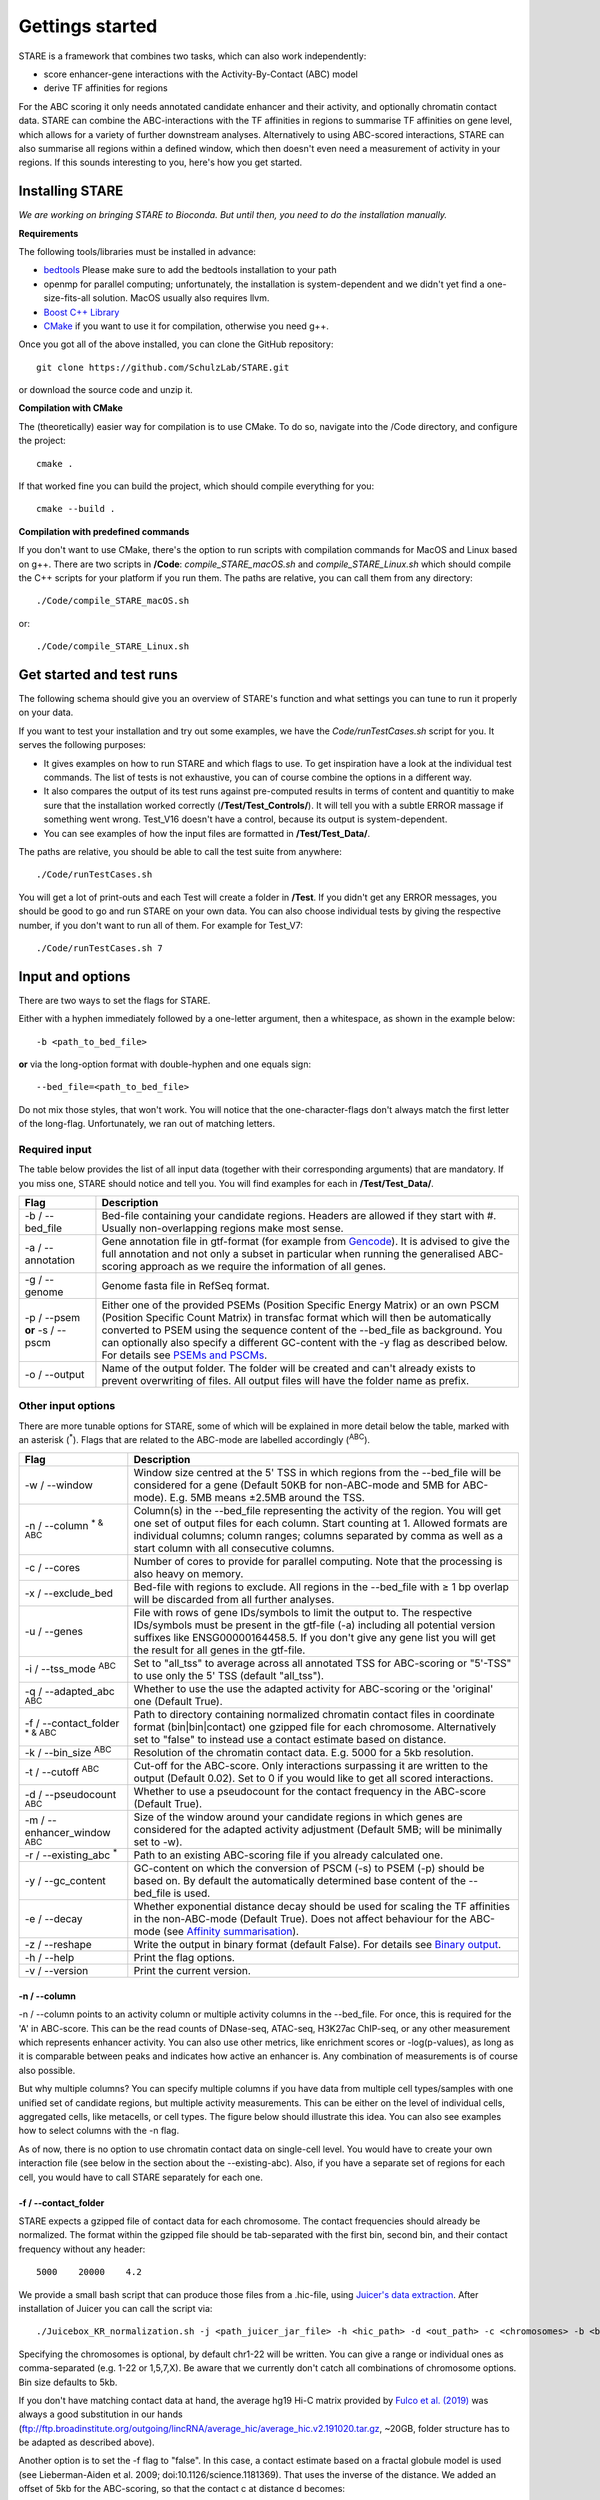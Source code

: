 ============
Gettings started
============

STARE is a framework that combines two tasks, which can also work independently:

- score enhancer-gene interactions with the Activity-By-Contact (ABC) model
- derive TF affinities for regions
 
For the ABC scoring it only needs annotated candidate enhancer and their activity, and optionally chromatin contact data. STARE can combine the ABC-interactions with the TF affinities in regions to summarise TF affinities on gene level, which allows for a variety of further downstream analyses. Alternatively to using ABC-scored interactions, STARE can also summarise all regions within a defined window, which then doesn't even need a measurement of activity in your regions. If this sounds interesting to you, here's how you get started.

***************
Installing STARE
***************

*We are working on bringing STARE to Bioconda. But until then, you need to do the installation manually.* 

**Requirements**

The following tools/libraries must be installed in advance:

- `bedtools <https://github.com/arq5x/bedtools2>`_ Please make sure to add the bedtools installation to your path
- openmp for parallel computing; unfortunately, the installation is system-dependent and we didn't yet find a one-size-fits-all solution. MacOS usually also requires llvm. 
- `Boost C++ Library <https://www.boost.org/>`_
- `CMake <https://cmake.org/download/>`_ if you want to use it for compilation, otherwise you need g++.

Once you got all of the above installed, you can clone the GitHub repository::

    git clone https://github.com/SchulzLab/STARE.git

or download the source code and unzip it.

**Compilation with CMake**

The (theoretically) easier way for compilation is to use CMake. To do so, navigate into the /Code directory, and configure the project::
   
   cmake .

If that worked fine you can build the project, which should compile everything for you::

   cmake --build .

**Compilation with predefined commands** 

If you don't want to use CMake, there's the option to run scripts with compilation commands for MacOS and Linux based on g++. There are two scripts in **/Code**: *compile_STARE_macOS.sh* and *compile_STARE_Linux.sh* which should compile the C++ scripts for your platform if you run them. The paths are relative, you can call them from any directory::

    ./Code/compile_STARE_macOS.sh

or::

    ./Code/compile_STARE_Linux.sh

*************
Get started and test runs
*************
The following schema should give you an overview of STARE's function and what settings you can tune to run it properly on your data. 

.. image:: ../Figures/STARE_FlowBig.png
  :alt: STARE_overview
  :target: https://github.com/SchulzLab/STARE/blob/main/Figures/STARE_FlowBig.pdf


If you want to test your installation and try out some examples, we have the *Code/runTestCases.sh* script for you. It serves the following purposes:

- It gives examples on how to run STARE and which flags to use. To get inspiration have a look at the individual test commands. The list of tests is not exhaustive, you can of course combine the options in a different way.
- It also compares the output of its test runs against pre-computed results in terms of content and quantitiy to make sure that the installation worked correctly (**/Test/Test_Controls/**). It will tell you with a subtle ERROR massage if something went wrong. Test_V16 doesn't have a control, because its output is system-dependent.
- You can see examples of how the input files are formatted in **/Test/Test_Data/**.

The paths are relative, you should be able to call the test suite from anywhere::

    ./Code/runTestCases.sh

You will get a lot of print-outs and each Test will create a folder in **/Test**. If you didn't get any ERROR messages, you should be good to go and run STARE on your own data.
You can also choose individual tests by giving the respective number, if you don't want to run all of them. For example for Test_V7::

    ./Code/runTestCases.sh 7

***************
Input and options
***************

There are two ways to set the flags for STARE.

Either with a hyphen immediately followed by a one-letter argument, then a whitespace, as shown in the example below::

-b <path_to_bed_file>

**or** via the long-option format with double-hyphen and one equals sign::

--bed_file=<path_to_bed_file>

Do not mix those styles, that won't work. You will notice that the one-character-flags don't always match the first letter of the long-flag. Unfortunately, we ran out of matching letters.


Required input
===============

The table below provides the list of all input data (together with their corresponding arguments) that are mandatory. If you miss one, STARE should notice and tell you. You will find examples for each in **/Test/Test_Data/**.

+------------------------------+--------------------------------------------------------------------------------------------------------------------------------------------------------------------------------------------------------------------------------------------------------------------------------------------------------------------------------------------------------------------------------------------------------------------------------------------------+
|Flag                          |Description                                                                                                                                                                                                                                                                                                                                                                                                                                       |
+==============================+==================================================================================================================================================================================================================================================================================================================================================================================================================================================+
|-b / --bed_file               |Bed-file containing your candidate regions. Headers are allowed if they start with #. Usually non-overlapping regions make most sense.                                                                                                                                                                                                                                                                                                            |
+------------------------------+--------------------------------------------------------------------------------------------------------------------------------------------------------------------------------------------------------------------------------------------------------------------------------------------------------------------------------------------------------------------------------------------------------------------------------------------------+
|-a / --annotation             |Gene annotation file in gtf-format (for example from `Gencode <https://www.gencodegenes.org/>`_). It is advised to give the full annotation and not only a subset in particular when running the generalised ABC-scoring approach as we require the information of all genes.                                                                                                                                                                     |
+------------------------------+--------------------------------------------------------------------------------------------------------------------------------------------------------------------------------------------------------------------------------------------------------------------------------------------------------------------------------------------------------------------------------------------------------------------------------------------------+
|-g / --genome                 |Genome fasta file in RefSeq format.                                                                                                                                                                                                                                                                                                                                                                                                               |
+------------------------------+--------------------------------------------------------------------------------------------------------------------------------------------------------------------------------------------------------------------------------------------------------------------------------------------------------------------------------------------------------------------------------------------------------------------------------------------------+
|-p / --psem **or** -s / --pscm|Either one of the provided PSEMs (Position Specific Energy Matrix) or an own PSCM (Position Specific Count Matrix) in transfac format which will then be automatically converted to PSEM using the sequence content of the --bed_file as background. You can optionally also specify a different GC-content with the -y flag as described below. For details see `PSEMs and PSCMs <https://stare.readthedocs.io/en/latest/PSEMs_and_PSCMs.html>`_.|
+------------------------------+--------------------------------------------------------------------------------------------------------------------------------------------------------------------------------------------------------------------------------------------------------------------------------------------------------------------------------------------------------------------------------------------------------------------------------------------------+
|-o / --output                 |Name of the output folder. The folder will be created and can't already exists to prevent overwriting of files. All output files will have the folder name as prefix.                                                                                                                                                                                                                                                                             |
+------------------------------+--------------------------------------------------------------------------------------------------------------------------------------------------------------------------------------------------------------------------------------------------------------------------------------------------------------------------------------------------------------------------------------------------------------------------------------------------+



Other input options
===============

There are more tunable options for STARE, some of which will be explained in more detail below the table, marked with an asterisk (:sup:`*`). Flags that are related to the ABC-mode are labelled accordingly (:sup:`ABC`).

+------------------------------------+-----------------------------------------------------------------------------------------------------------------------------------------------------------------------------------------------------------------------------------------------------------------------------------------+
|Flag                                |Description                                                                                                                                                                                                                                                                              |
+====================================+=========================================================================================================================================================================================================================================================================================+
|-w / --window                       |Window size centred at the 5' TSS in which regions from the --bed_file will be considered for a gene (Default 50KB for non-ABC-mode and 5MB for ABC-mode). E.g. 5MB means ±2.5MB around the TSS.                                                                                         |
+------------------------------------+-----------------------------------------------------------------------------------------------------------------------------------------------------------------------------------------------------------------------------------------------------------------------------------------+
|-n / --column :sup:`* & ABC`        |Column(s) in the --bed_file representing the activity of the region. You will get one set of output files for each column. Start counting at 1. Allowed formats are individual columns; column ranges; columns separated by comma as well as a start column with all consecutive columns.|
+------------------------------------+-----------------------------------------------------------------------------------------------------------------------------------------------------------------------------------------------------------------------------------------------------------------------------------------+
|-c / --cores                        |Number of cores to provide for parallel computing. Note that the processing is also heavy on memory.                                                                                                                                                                                     |
+------------------------------------+-----------------------------------------------------------------------------------------------------------------------------------------------------------------------------------------------------------------------------------------------------------------------------------------+
|-x / --exclude_bed                  |Bed-file with regions to exclude. All regions in the --bed_file with ≥ 1 bp overlap will be discarded from all further analyses.                                                                                                                                                         |
+------------------------------------+-----------------------------------------------------------------------------------------------------------------------------------------------------------------------------------------------------------------------------------------------------------------------------------------+
|-u / --genes                        |File with rows of gene IDs/symbols to limit the output to. The respective IDs/symbols must be present in the gtf-file (-a) including all potential version suffixes like ENSG00000164458.5. If you don't give any gene list you will get the result for all genes in the gtf-file.       |
+------------------------------------+-----------------------------------------------------------------------------------------------------------------------------------------------------------------------------------------------------------------------------------------------------------------------------------------+
|-i / --tss_mode :sup:`ABC`          |Set to "all_tss" to average across all annotated TSS for ABC-scoring or "5'-TSS" to use only the 5' TSS (default "all_tss").                                                                                                                                                             |
+------------------------------------+-----------------------------------------------------------------------------------------------------------------------------------------------------------------------------------------------------------------------------------------------------------------------------------------+
|-q / --adapted_abc :sup:`ABC`       |Whether to use the use the adapted activity for ABC-scoring or the 'original' one (Default True).                                                                                                                                                                                        |
+------------------------------------+-----------------------------------------------------------------------------------------------------------------------------------------------------------------------------------------------------------------------------------------------------------------------------------------+
|-f / --contact_folder :sup:`* & ABC`|Path to directory containing normalized chromatin contact files in coordinate format (bin|bin|contact) one gzipped file for each chromosome. Alternatively set to "false" to instead use a contact estimate based on distance.                                                           |
+------------------------------------+-----------------------------------------------------------------------------------------------------------------------------------------------------------------------------------------------------------------------------------------------------------------------------------------+
|-k / --bin_size :sup:`ABC`          |Resolution of the chromatin contact data. E.g. 5000 for a 5kb resolution.                                                                                                                                                                                                                |
+------------------------------------+-----------------------------------------------------------------------------------------------------------------------------------------------------------------------------------------------------------------------------------------------------------------------------------------+
|-t / --cutoff :sup:`ABC`            |Cut-off for the ABC-score. Only interactions surpassing it are written to the output (Default 0.02). Set to 0 if you would like to get all scored interactions.                                                                                                                          |
+------------------------------------+-----------------------------------------------------------------------------------------------------------------------------------------------------------------------------------------------------------------------------------------------------------------------------------------+
|-d / --pseudocount :sup:`ABC`       |Whether to use a pseudocount for the contact frequency in the ABC-score (Default True).                                                                                                                                                                                                  |
+------------------------------------+-----------------------------------------------------------------------------------------------------------------------------------------------------------------------------------------------------------------------------------------------------------------------------------------+
|-m / --enhancer_window :sup:`ABC`   |Size of the window around your candidate regions in which genes are considered for the adapted activity adjustment (Default 5MB; will be minimally set to -w).                                                                                                                           |
+------------------------------------+-----------------------------------------------------------------------------------------------------------------------------------------------------------------------------------------------------------------------------------------------------------------------------------------+
|-r / --existing_abc :sup:`*`        |Path to an existing ABC-scoring file if you already calculated one.                                                                                                                                                                                                                      |
+------------------------------------+-----------------------------------------------------------------------------------------------------------------------------------------------------------------------------------------------------------------------------------------------------------------------------------------+
|-y / --gc_content                   |GC-content on which the conversion of PSCM (-s) to PSEM (-p) should be based on. By default the automatically determined base content of the --bed_file is used.                                                                                                                         |
+------------------------------------+-----------------------------------------------------------------------------------------------------------------------------------------------------------------------------------------------------------------------------------------------------------------------------------------+
|-e / --decay                        |Whether exponential distance decay should be used for scaling the TF affinities in the non-ABC-mode (Default True). Does not affect behaviour for the ABC-mode (see `Affinity summarisation <https://stare.readthedocs.io/en/latest/Affinity_Summarisation.html>`_).                     |
+------------------------------------+-----------------------------------------------------------------------------------------------------------------------------------------------------------------------------------------------------------------------------------------------------------------------------------------+
|-z / --reshape                      |Write the output in binary format (default False). For details see `Binary output <https://stare.readthedocs.io/en/latest/Binary_Reshape.html>`_.                                                                                                                                        |
+------------------------------------+-----------------------------------------------------------------------------------------------------------------------------------------------------------------------------------------------------------------------------------------------------------------------------------------+
|-h / --help                         |Print the flag options.                                                                                                                                                                                                                                                                  |
+------------------------------------+-----------------------------------------------------------------------------------------------------------------------------------------------------------------------------------------------------------------------------------------------------------------------------------------+
|-v / --version                      |Print the current version.                                                                                                                                                                                                                                                               |
+------------------------------------+-----------------------------------------------------------------------------------------------------------------------------------------------------------------------------------------------------------------------------------------------------------------------------------------+



-n / --column
------------------

-n / --column points to an activity column or multiple activity columns in the --bed_file. For once, this is required for the 'A' in ABC-score. This can be the read counts of DNase-seq, ATAC-seq, H3K27ac ChIP-seq, or any other measurement which represents enhancer activity. You can also use other metrics, like enrichment scores or -log(p-values), as long as it is comparable between peaks and indicates how active an enhancer is. Any combination of measurements is of course also possible.

But why multiple columns? You can specify multiple columns if you have data from multiple cell types/samples with one unified set of candidate regions, but multiple activity measurements. This can be either on the level of individual cells, aggregated cells, like metacells, or cell types. The figure below should illustrate this idea. You can also see examples how to select columns with the -n flag.

.. image:: ../Figures/STARE_ColumnOptions.png
  :alt: STARE_Columns
  :width: 600
  :target: https://github.com/SchulzLab/STARE/blob/main/Figures/STARE_ColumnOptions.pdf


As of now, there is no option to use chromatin contact data on single-cell level. You would have to create your own interaction file (see below in the section about the --existing-abc). Also, if you have a separate set of regions for each cell, you would have to call STARE separately for each one.

-f / --contact_folder
------------------

STARE expects a gzipped file of contact data for each chromosome. The contact frequencies should already be normalized. The format within the gzipped file should be tab-separated with the first bin, second bin, and their contact frequency without any header::

    5000    20000    4.2


We provide a small bash script that can produce those files from a .hic-file, using `Juicer's data extraction <https://github.com/aidenlab/juicer/wiki/Data-Extraction>`_. After installation of Juicer you can call the script via::

   ./Juicebox_KR_normalization.sh -j <path_juicer_jar_file> -h <hic_path> -d <out_path> -c <chromosomes> -b <bin_size>

Specifying the chromosomes is optional, by default chr1-22 will be written. You can give a range or individual ones as comma-separated (e.g. 1-22 or 1,5,7,X). Be aware that we currently don't catch all combinations of chromosome options. Bin size defaults to 5kb. 

If you don't have matching contact data at hand, the average hg19 Hi-C matrix provided by `Fulco et al. (2019) <https://doi.org/10.1038/s41588-019-0538-0>`_ was always a good substitution in our hands (ftp://ftp.broadinstitute.org/outgoing/lincRNA/average_hic/average_hic.v2.191020.tar.gz, ~20GB, folder structure has to be adapted as described above).

Another option is to set the -f flag to "false". In this case, a contact estimate based on a fractal globule model is used (see Lieberman-Aiden et al. 2009; doi:10.1126/science.1181369). That uses the inverse of the distance. We added an offset of 5kb for the ABC-scoring, so that the contact c at distance d becomes:

   c = max\{d, 5000\} :sup:`-1` .

-r / --existing_abc
------------------
If you have multiple files matching the columns specified with -n just give the path to one of them and STARE will search the directory to find the other files matching to the remaining columns, given that they end with their column suffix and txt.gz, for example "Test_V7_ABCpp_scoredInteractions_pan_cake.txt.gz". This of course omits the need to provide the other ABC-flags. In theory you can also give a region-gene mapping on your own. If you do so, the file requires three columns with the following headers:

- *Ensembl ID*: Must match the ones from the --annotation file. 
- *PeakID*: Has the format chr:start-end and must match the row names in the TRAP affinity file, as well as the locations in the --bed_file. 
- *intergenicScore*: Will be used to scale the affinities when summarising them on gene level.

***************
Output
***************

The output depends on your input and the options you chose. Although you might not produce all files that are listed, the overall structure is similar. Let's pretend you set the -o flag to *Pancake* so that we can have the full paths as example.

- You will always get a **metadata** file *Pancake_metadata.amd.tsv*, which lists the flags you set, and the command you used to call STARE.

ABC output
===============

You will get two files for each activity column you gave, one with all the interactions surpassing the set cut-off -t, and one summarising a variety of features for each gene. If -i / --tss_mode was set to all_tss, the columns are averaged across TSS. See the description of the columns below.

.. image:: ../Figures/STARE_ABCOutput_Tables.png
  :alt: STARE_ABC_Tables
  :target: https://github.com/SchulzLab/STARE/blob/main/Figures/STARE_ABCOutput_Tables.pdf

You can also call the ABC-part independently, without producing a gene-TF matrix, see `Separate ABC <https://stare.readthedocs.io/en/latest/Separate_ABC.html>`_.

Gene-TF-matrices
===============

The gene-TF-matrices will always have the same format.

 - *Pancake_TF_Gene_Affinities.txt.gz*: Matrix of TF affinities summarised per gene, with the genes as rows and TFs as columns. It has three additional columns with the number of peaks considered for the gene, the average peak distance and the average peak size.
 - *Pancake_discarded_Genes.txt*: Lists all genes where no TF affinities could be calculated, with a note indicating why.

Output per activity column (-n)
===============

You will get one set of output files for each activity column. The files will be named according to the header of those columns, or according to their index, if you didn't have a header. For example, if one of your activity columns was named *sirup*, your gene-TF matrix file would be *Pancake_TF_Gene_Affinities_sirup.txt.gz*.

***************
Computational power and parallelisation
***************

As you can imagine depending on the number of peaks, genes and activity columns, the calculations can get quite heavy on a computer's memory. In general, unsurprisingly, it is advisable to run STARE on a computer cluster. We aimed to have STARE running efficiently, which also means that some parts can be run in parallel. Note however, that especially for the ABC-scoring part, more provided cores will also mean more required memory. The read-in of the chromatin contact data is by far the most time-consuming part, which is why we decided to have this in parallel. As consequence, if you don't have that much RAM available, set the number of cores to 1. That also depends on how sparse the contact data is. For example, reading chr1 of a K562 Hi-C data set requires ~1.2 GB, while it takes ~11.6 GB from the average Hi-C matrix from Fulco et al. (2019).



